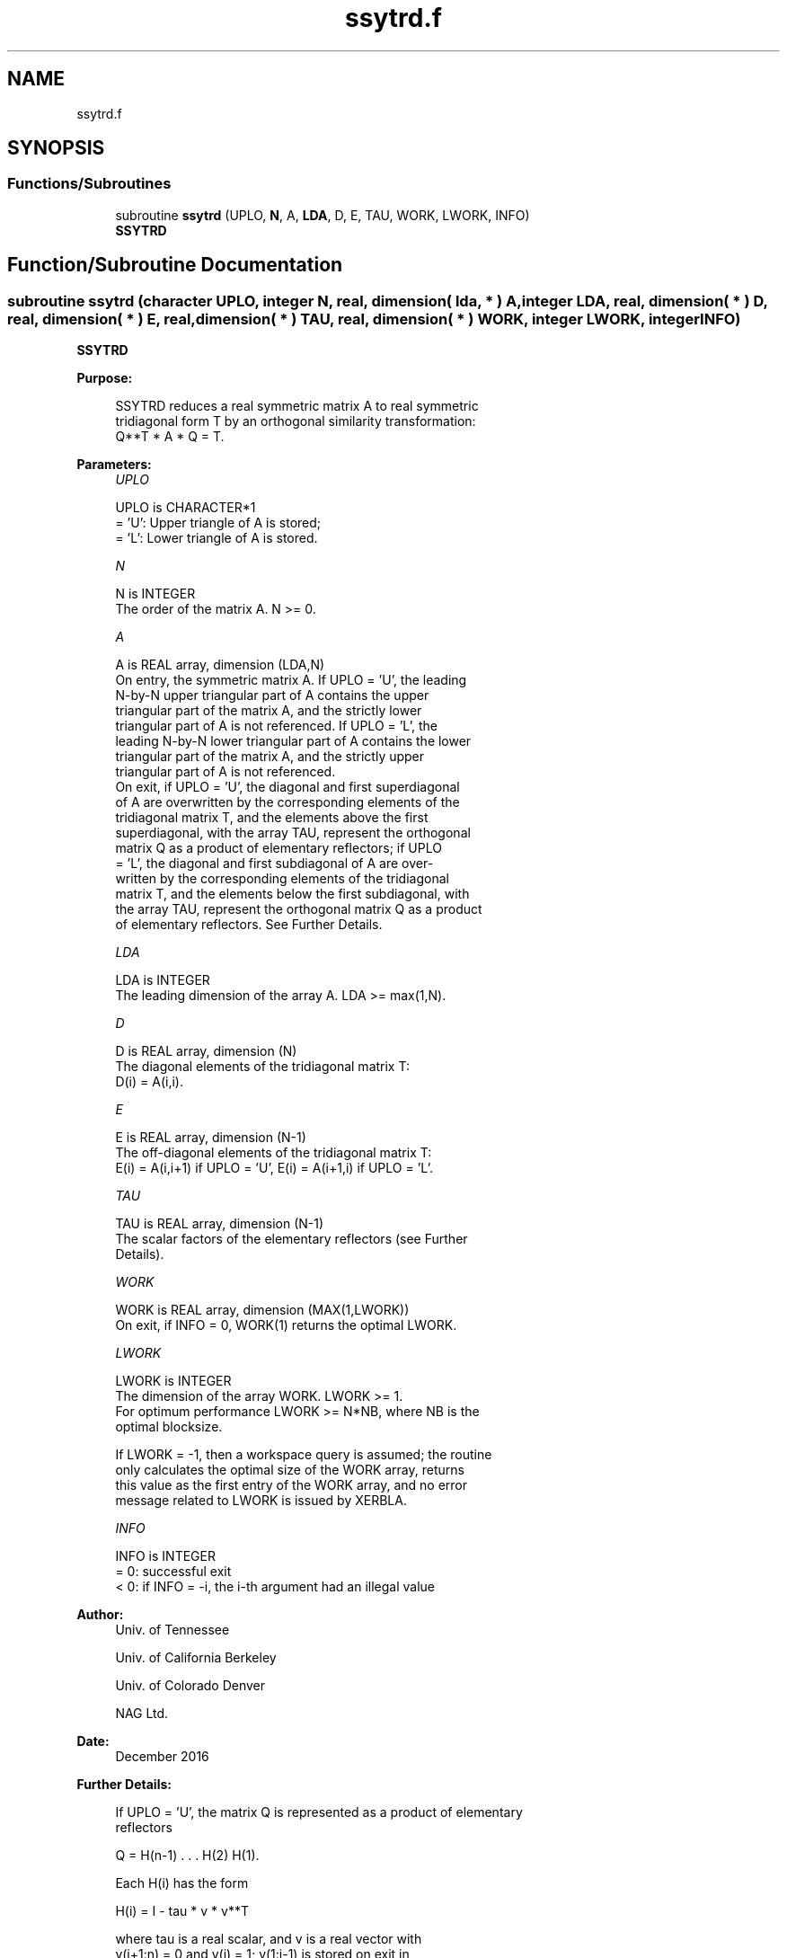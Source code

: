 .TH "ssytrd.f" 3 "Tue Nov 14 2017" "Version 3.8.0" "LAPACK" \" -*- nroff -*-
.ad l
.nh
.SH NAME
ssytrd.f
.SH SYNOPSIS
.br
.PP
.SS "Functions/Subroutines"

.in +1c
.ti -1c
.RI "subroutine \fBssytrd\fP (UPLO, \fBN\fP, A, \fBLDA\fP, D, E, TAU, WORK, LWORK, INFO)"
.br
.RI "\fBSSYTRD\fP "
.in -1c
.SH "Function/Subroutine Documentation"
.PP 
.SS "subroutine ssytrd (character UPLO, integer N, real, dimension( lda, * ) A, integer LDA, real, dimension( * ) D, real, dimension( * ) E, real, dimension( * ) TAU, real, dimension( * ) WORK, integer LWORK, integer INFO)"

.PP
\fBSSYTRD\fP  
.PP
\fBPurpose: \fP
.RS 4

.PP
.nf
 SSYTRD reduces a real symmetric matrix A to real symmetric
 tridiagonal form T by an orthogonal similarity transformation:
 Q**T * A * Q = T.
.fi
.PP
 
.RE
.PP
\fBParameters:\fP
.RS 4
\fIUPLO\fP 
.PP
.nf
          UPLO is CHARACTER*1
          = 'U':  Upper triangle of A is stored;
          = 'L':  Lower triangle of A is stored.
.fi
.PP
.br
\fIN\fP 
.PP
.nf
          N is INTEGER
          The order of the matrix A.  N >= 0.
.fi
.PP
.br
\fIA\fP 
.PP
.nf
          A is REAL array, dimension (LDA,N)
          On entry, the symmetric matrix A.  If UPLO = 'U', the leading
          N-by-N upper triangular part of A contains the upper
          triangular part of the matrix A, and the strictly lower
          triangular part of A is not referenced.  If UPLO = 'L', the
          leading N-by-N lower triangular part of A contains the lower
          triangular part of the matrix A, and the strictly upper
          triangular part of A is not referenced.
          On exit, if UPLO = 'U', the diagonal and first superdiagonal
          of A are overwritten by the corresponding elements of the
          tridiagonal matrix T, and the elements above the first
          superdiagonal, with the array TAU, represent the orthogonal
          matrix Q as a product of elementary reflectors; if UPLO
          = 'L', the diagonal and first subdiagonal of A are over-
          written by the corresponding elements of the tridiagonal
          matrix T, and the elements below the first subdiagonal, with
          the array TAU, represent the orthogonal matrix Q as a product
          of elementary reflectors. See Further Details.
.fi
.PP
.br
\fILDA\fP 
.PP
.nf
          LDA is INTEGER
          The leading dimension of the array A.  LDA >= max(1,N).
.fi
.PP
.br
\fID\fP 
.PP
.nf
          D is REAL array, dimension (N)
          The diagonal elements of the tridiagonal matrix T:
          D(i) = A(i,i).
.fi
.PP
.br
\fIE\fP 
.PP
.nf
          E is REAL array, dimension (N-1)
          The off-diagonal elements of the tridiagonal matrix T:
          E(i) = A(i,i+1) if UPLO = 'U', E(i) = A(i+1,i) if UPLO = 'L'.
.fi
.PP
.br
\fITAU\fP 
.PP
.nf
          TAU is REAL array, dimension (N-1)
          The scalar factors of the elementary reflectors (see Further
          Details).
.fi
.PP
.br
\fIWORK\fP 
.PP
.nf
          WORK is REAL array, dimension (MAX(1,LWORK))
          On exit, if INFO = 0, WORK(1) returns the optimal LWORK.
.fi
.PP
.br
\fILWORK\fP 
.PP
.nf
          LWORK is INTEGER
          The dimension of the array WORK.  LWORK >= 1.
          For optimum performance LWORK >= N*NB, where NB is the
          optimal blocksize.

          If LWORK = -1, then a workspace query is assumed; the routine
          only calculates the optimal size of the WORK array, returns
          this value as the first entry of the WORK array, and no error
          message related to LWORK is issued by XERBLA.
.fi
.PP
.br
\fIINFO\fP 
.PP
.nf
          INFO is INTEGER
          = 0:  successful exit
          < 0:  if INFO = -i, the i-th argument had an illegal value
.fi
.PP
 
.RE
.PP
\fBAuthor:\fP
.RS 4
Univ\&. of Tennessee 
.PP
Univ\&. of California Berkeley 
.PP
Univ\&. of Colorado Denver 
.PP
NAG Ltd\&. 
.RE
.PP
\fBDate:\fP
.RS 4
December 2016 
.RE
.PP
\fBFurther Details: \fP
.RS 4

.PP
.nf
  If UPLO = 'U', the matrix Q is represented as a product of elementary
  reflectors

     Q = H(n-1) . . . H(2) H(1).

  Each H(i) has the form

     H(i) = I - tau * v * v**T

  where tau is a real scalar, and v is a real vector with
  v(i+1:n) = 0 and v(i) = 1; v(1:i-1) is stored on exit in
  A(1:i-1,i+1), and tau in TAU(i).

  If UPLO = 'L', the matrix Q is represented as a product of elementary
  reflectors

     Q = H(1) H(2) . . . H(n-1).

  Each H(i) has the form

     H(i) = I - tau * v * v**T

  where tau is a real scalar, and v is a real vector with
  v(1:i) = 0 and v(i+1) = 1; v(i+2:n) is stored on exit in A(i+2:n,i),
  and tau in TAU(i).

  The contents of A on exit are illustrated by the following examples
  with n = 5:

  if UPLO = 'U':                       if UPLO = 'L':

    (  d   e   v2  v3  v4 )              (  d                  )
    (      d   e   v3  v4 )              (  e   d              )
    (          d   e   v4 )              (  v1  e   d          )
    (              d   e  )              (  v1  v2  e   d      )
    (                  d  )              (  v1  v2  v3  e   d  )

  where d and e denote diagonal and off-diagonal elements of T, and vi
  denotes an element of the vector defining H(i).
.fi
.PP
 
.RE
.PP

.PP
Definition at line 194 of file ssytrd\&.f\&.
.SH "Author"
.PP 
Generated automatically by Doxygen for LAPACK from the source code\&.
